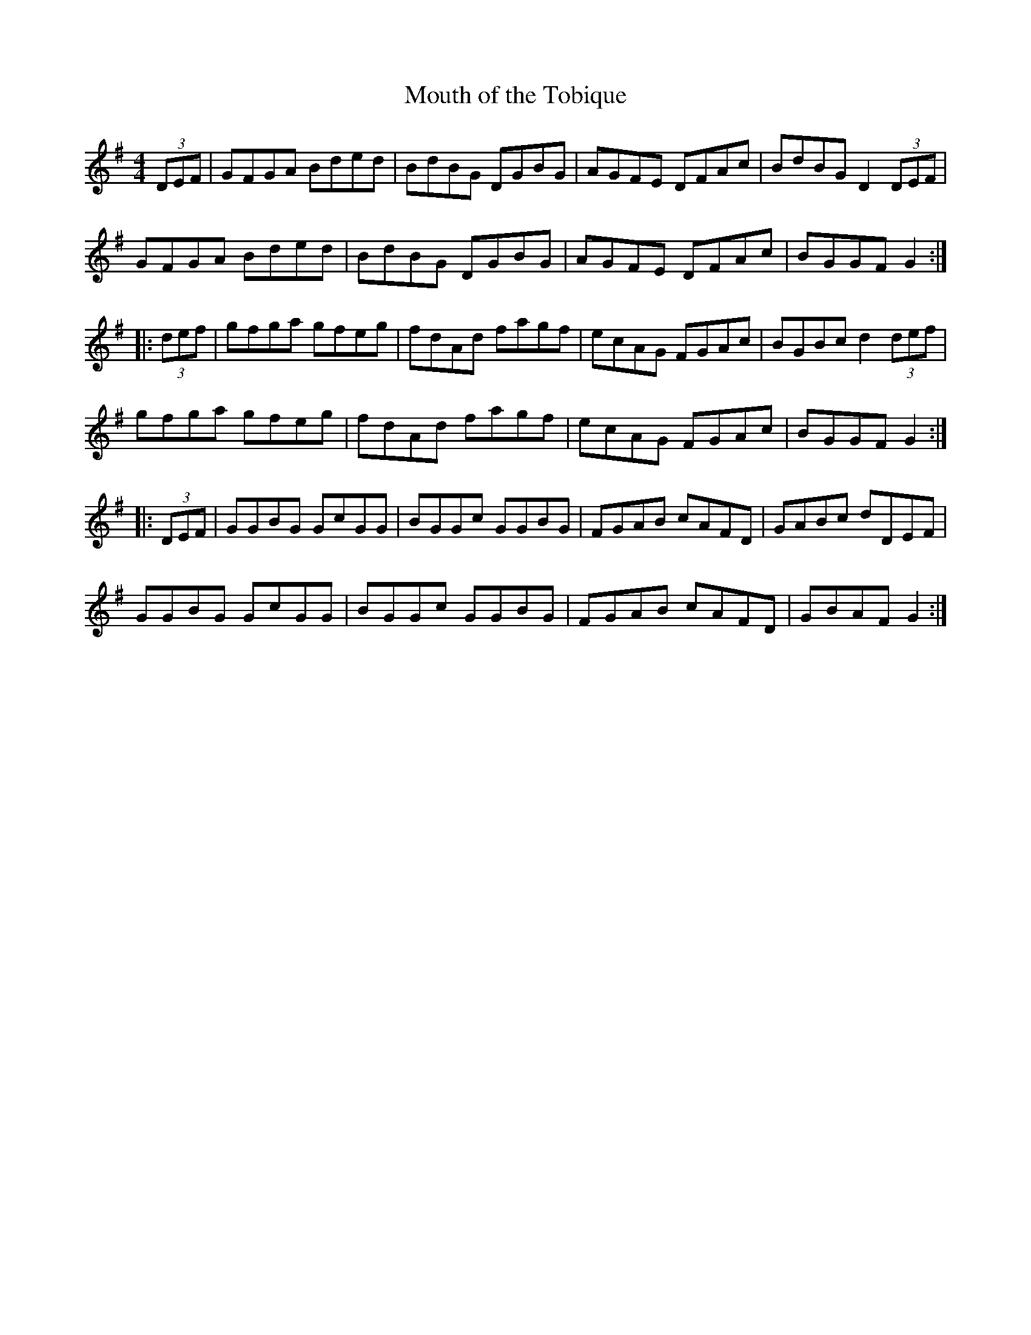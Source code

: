 X:59
T:Mouth of the Tobique
S:Don Messer Anthology + 3rd part
R:reel
M:4/4
L:1/8
K:G
(3DEF|GFGA Bded|BdBG DGBG|AGFE DFAc|BdBG D2 (3DEF|
GFGA  Bded|BdBG DGBG|AGFE DFAc|BGGF G2:|
|: (3def|gfga gfeg|fdAd fagf|ecAG FGAc|BGBc d2(3def|
gfga gfeg|fdAd fagf|ecAG FGAc|BGGF G2:|
|: (3DEF|GGBG GcGG|BGGc GGBG|FGAB cAFD|GABc dDEF|
GGBG GcGG|BGGc GGBG|FGAB cAFD|GBAF G2:|
